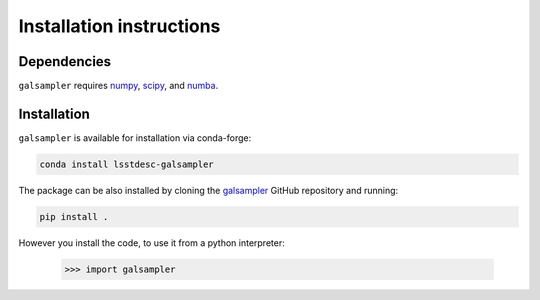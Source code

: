 Installation instructions
=========================

Dependencies
------------

``galsampler`` requires `numpy <https://numpy.org/>`__, `scipy <https://scipy.org/>`__,
and `numba <https://numba.pydata.org//>`__.

Installation
------------

``galsampler`` is available for installation via conda-forge:

.. code-block:: python

    conda install lsstdesc-galsampler

The package can be also installed by cloning the
`galsampler <https://github.com/LSSTDESC/galsampler/>`__ GitHub repository and running:

.. code-block:: python

    pip install .


However you install the code, to use it from a python interpreter:

    .. code-block:: python

        >>> import galsampler
